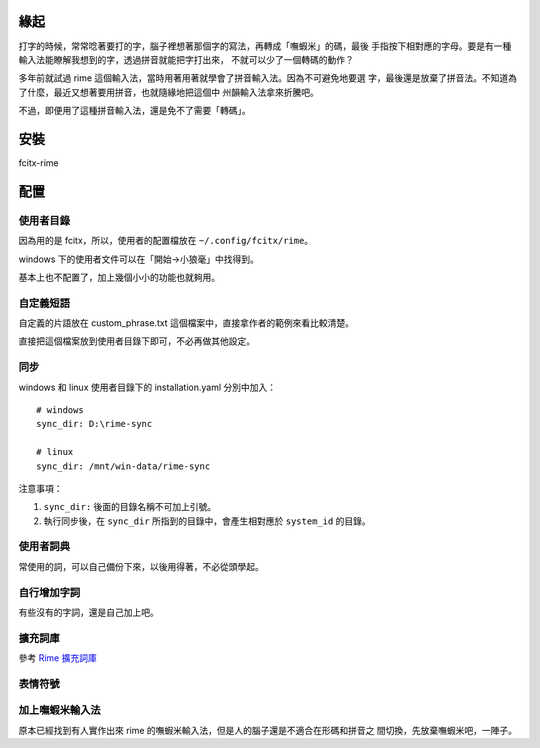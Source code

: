 .. title: Rime 中州韻輸入法引擎
.. slug: rime
.. date: 2016-04-20 06:22:54 UTC
.. tags:
.. category:
.. link:
.. description:
.. type: text

緣起
====

打字的時候，常常唸著要打的字，腦子裡想著那個字的寫法，再轉成「嘸蝦米」的碼，最後
手指按下相對應的字母。要是有一種輸入法能瞭解我想到的字，透過拼音就能把字打出來，
不就可以少了一個轉碼的動作？

多年前就試過 rime 這個輸入法，當時用著用著就學會了拼音輸入法。因為不可避免地要選
字，最後還是放棄了拼音法。不知道為了什麼，最近又想著要用拼音，也就隨緣地把這個中
州韻輸入法拿來折騰吧。

不過，即便用了這種拼音輸入法，還是免不了需要「轉碼」。

安裝
====

fcitx-rime

配置
====

使用者目錄
----------

因為用的是 fcitx，所以，使用者的配置檔放在 ``~/.config/fcitx/rime``。

windows 下的使用者文件可以在「開始->小狼毫」中找得到。

基本上也不配置了，加上幾個小小的功能也就夠用。

自定義短語
----------

自定義的片語放在 custom_phrase.txt 這個檔案中，直接拿作者的範例來看比較清楚。

.. gist:: https://gist.github.com/lotem/5440677

直接把這個檔案放到使用者目錄下即可，不必再做其他設定。

同步
----

windows 和 linux 使用者目錄下的 installation.yaml 分別中加入：
::

   # windows
   sync_dir: D:\rime-sync

   # linux
   sync_dir: /mnt/win-data/rime-sync

注意事項：

1. ``sync_dir:`` 後面的目錄名稱不可加上引號。
2. 執行同步後，在 ``sync_dir`` 所指到的目錄中，會產生相對應於 ``system_id`` 的目錄。


使用者詞典
----------

常使用的詞，可以自己備份下來，以後用得著，不必從頭學起。


自行增加字詞
------------

有些沒有的字詞，還是自己加上吧。


擴充詞庫
--------

參考 `Rime 擴充詞庫 <https://github.com/rime-aca/dictionaries>`_

表情符號
--------


加上嘸蝦米輸入法
----------------

原本已經找到有人實作出來 rime 的嘸蝦米輸入法，但是人的腦子還是不適合在形碼和拼音之
間切換，先放棄嘸蝦米吧，一陣子。
